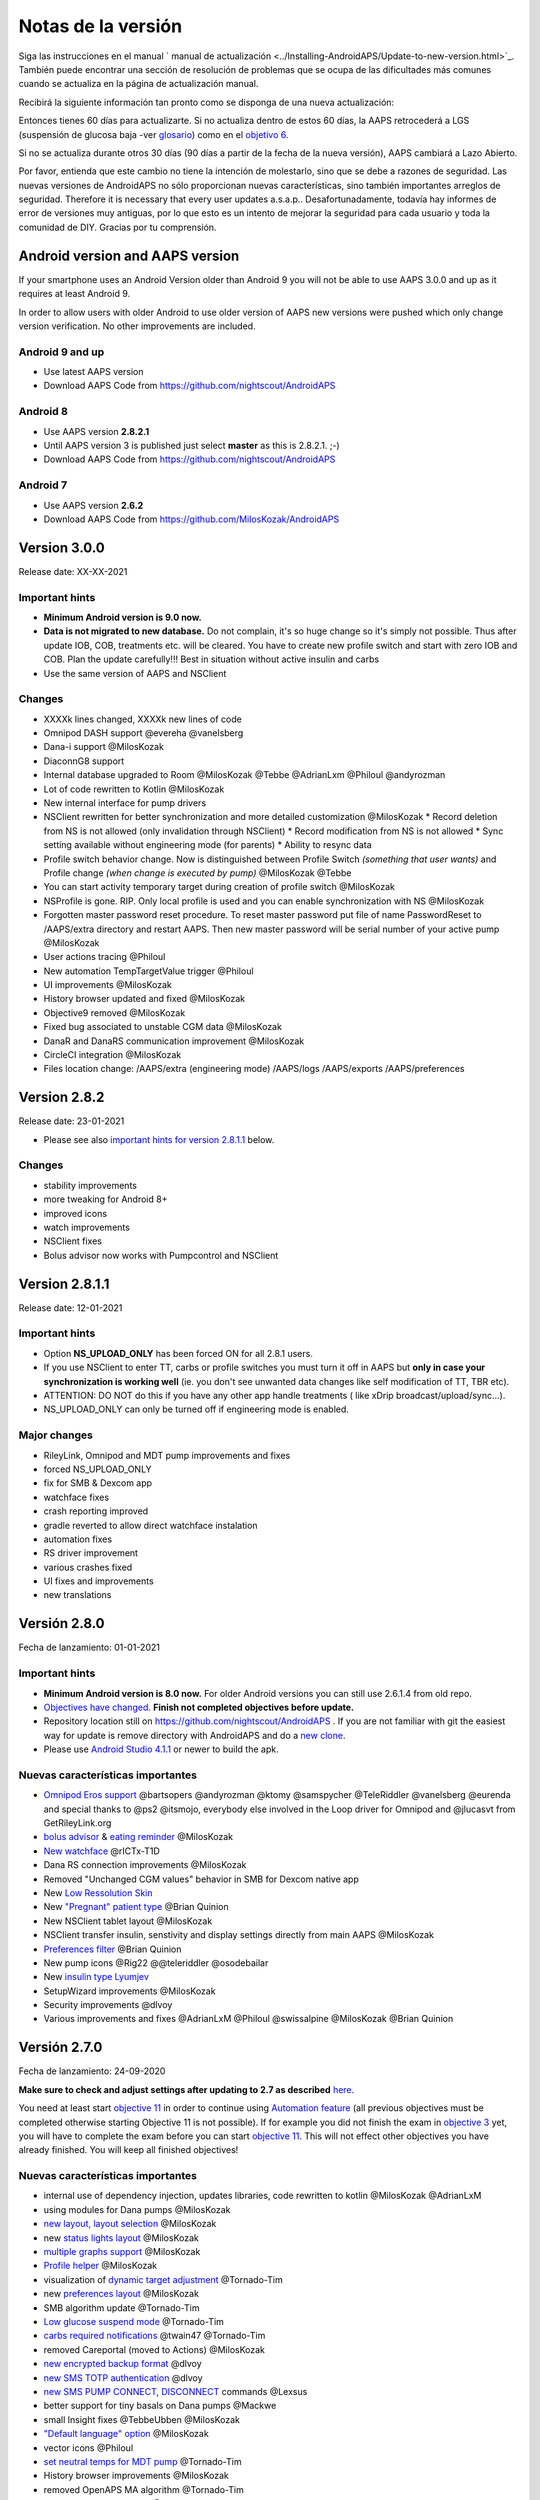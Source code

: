 Notas de la versión
**************************************************
Siga las instrucciones en el manual ` manual de actualización <../Installing-AndroidAPS/Update-to-new-version.html>`_. También puede encontrar una sección de resolución de problemas que se ocupa de las dificultades más comunes cuando se actualiza en la página de actualización manual.

Recibirá la siguiente información tan pronto como se disponga de una nueva actualización:

.. imagen:: ../images/AAPS_LoopDisable90days.png
  :alt: Información de actualización

Entonces tienes 60 días para actualizarte. Si no actualiza dentro de estos 60 días, la AAPS retrocederá a LGS (suspensión de glucosa baja -ver `glosario <../Getting-Started/Glossary.html>`_) como en el `objetivo 6 <../Usage/Objectives.html>`_.

Si no se actualiza durante otros 30 días (90 días a partir de la fecha de la nueva versión), AAPS cambiará a Lazo Abierto.

Por favor, entienda que este cambio no tiene la intención de molestarlo, sino que se debe a razones de seguridad. Las nuevas versiones de AndroidAPS no sólo proporcionan nuevas características, sino también importantes arreglos de seguridad. Therefore it is necessary that every user updates a.s.a.p.. Desafortunadamente, todavía hay informes de error de versiones muy antiguas, por lo que esto es un intento de mejorar la seguridad para cada usuario y toda la comunidad de DIY. Gracias por tu comprensión.

Android version and AAPS version
====================================
If your smartphone uses an Android Version older than Android 9 you will not be able to use AAPS 3.0.0 and up as it requires at least Android 9. 

In order to allow users with older Android to use older version of AAPS new versions were pushed which only change version verification. No other improvements are included.

Android 9 and up
------------------------------------
* Use latest AAPS version
* Download AAPS Code from https://github.com/nightscout/AndroidAPS

Android 8
------------------------------------
* Use AAPS version **2.8.2.1**
* Until AAPS version 3 is published just select **master** as this is 2.8.2.1. ;-)
* Download AAPS Code from https://github.com/nightscout/AndroidAPS

Android 7
------------------------------------
* Use AAPS version **2.6.2**
* Download AAPS Code from https://github.com/MilosKozak/AndroidAPS

Version 3.0.0
================
Release date: XX-XX-2021

Important hints
----------------------
* **Minimum Android version is 9.0 now.**
* **Data is not migrated to new database.** Do not complain, it's so huge change so it's simply not possible. Thus after update IOB, COB, treatments etc. will be cleared. You have to create new profile switch and start with zero IOB and COB. Plan the update carefully!!! Best in situation without active insulin and carbs
* Use the same version of AAPS and NSClient

Changes
----------------------
* XXXXk lines changed, XXXXk new lines of code
* Omnipod DASH support @evereha @vanelsberg
* Dana-i support @MilosKozak
* DiaconnG8 support
* Internal database upgraded to Room @MilosKozak @Tebbe @AdrianLxm @Philoul @andyrozman
* Lot of code rewritten to Kotlin @MilosKozak
* New internal interface for pump drivers
* NSClient rewritten for better synchronization and more detailed customization @MilosKozak
  * Record deletion from NS is not allowed (only invalidation through NSClient)
  * Record modification from NS is not allowed
  * Sync setting available without engineering mode (for parents)
  * Ability to resync data
* Profile switch behavior change. Now is distinguished between Profile Switch *(something that user wants)* and Profile change *(when change is executed by pump)* @MilosKozak @Tebbe
* You can start activity temporary target during creation of profile switch @MilosKozak
* NSProfile is gone. RIP. Only local profile is used and you can enable synchronization with NS @MilosKozak
* Forgotten master password reset procedure. To reset master password put file of name PasswordReset to /AAPS/extra directory and restart AAPS. Then new master password will be serial number of your active pump @MilosKozak
* User actions tracing @Philoul
* New automation TempTargetValue trigger @Philoul
* UI improvements @MilosKozak
* History browser updated and fixed @MilosKozak
* Objective9 removed @MilosKozak
* Fixed bug associated to unstable CGM data @MilosKozak
* DanaR and DanaRS communication improvement @MilosKozak
* CircleCI integration @MilosKozak
* Files location change: /AAPS/extra (engineering mode) /AAPS/logs /AAPS/exports /AAPS/preferences



Version 2.8.2
================
Release date: 23-01-2021

* Please see also `important hints for version 2.8.1.1 <../Installing-AndroidAPS/Releasenotes.html#important-hints>`_ below.

Changes
----------------------
* stability improvements
* more tweaking for Android 8+
* improved icons
* watch improvements
* NSClient fixes
* Bolus advisor now works with Pumpcontrol and NSClient

Version 2.8.1.1
================
Release date: 12-01-2021

Important hints
----------------------
* Option **NS_UPLOAD_ONLY** has been forced ON for all 2.8.1 users. 
* If you use NSClient to enter TT, carbs or profile switches you must turn it off in AAPS but **only in case your synchronization is working well** (ie. you don't see unwanted data changes like self modification of TT, TBR etc). 
* ATTENTION: DO NOT do this if you have any other app handle treatments ( like xDrip broadcast/upload/sync...).
* NS_UPLOAD_ONLY can only be turned off if engineering mode is enabled.

Major changes
----------------------
* RileyLink, Omnipod and MDT pump improvements and fixes
* forced NS_UPLOAD_ONLY
* fix for SMB & Dexcom app
* watchface fixes
* crash reporting improved
* gradle reverted to allow direct watchface instalation
* automation fixes
* RS driver improvement
* various crashes fixed
* UI fixes and improvements
* new translations

Versión 2.8.0
================
Fecha de lanzamiento: 01-01-2021

Important hints
----------------------
* **Minimum Android version is 8.0 now.** For older Android versions you can still use 2.6.1.4 from old repo. 
* `Objectives have changed. <../Usage/Objectives.html#objective-3-prove-your-knowledge>`_ **Finish not completed objectives before update.**
* Repository location still on https://github.com/nightscout/AndroidAPS . If you are not familiar with git the easiest way for update is remove directory with AndroidAPS and do a `new clone <../Installing-AndroidAPS/Building-APK.html>`_.
* Please use `Android Studio 4.1.1 <https://developer.android.com/studio/>`_ or newer to build the apk.

Nuevas características importantes
----------------------
* `Omnipod Eros support <../Configuration/OmnipodEros.html>`_ @bartsopers @andyrozman @ktomy @samspycher @TeleRiddler @vanelsberg @eurenda and special thanks to @ps2 @itsmojo, everybody else involved in the Loop driver for Omnipod and @jlucasvt from GetRileyLink.org 
* `bolus advisor <../Configuration/Preferences.html#bolus-advisor>`_ & `eating reminder <../Getting-Started/Screenshots.html#eating-reminder>`_ @MilosKozak 
* `New watchface <../Configuration/Watchfaces.html#new-watchface-as-of-androidaps-2-8>`_ @rICTx-T1D
* Dana RS connection improvements @MilosKozak 
* Removed "Unchanged CGM values" behavior in SMB for Dexcom native app
* New `Low Ressolution Skin <../Configuration/Preferences.html#skin>`_
* New `"Pregnant" patient type <../Usage/Open-APS-features.html#overview-of-hard-coded-limits>`_ @Brian Quinion
* New NSClient tablet layout @MilosKozak 
* NSClient transfer insulin, senstivity and display settings directly from main AAPS @MilosKozak 
* `Preferences filter <../Configuration/Preferences.html>`_ @Brian Quinion
* New pump icons @Rig22 @@teleriddler @osodebailar
* New `insulin type Lyumjev <../Configuration/Config-Builder.html#lyumjev>`_
* SetupWizard improvements @MilosKozak 
* Security improvements @dlvoy 
* Various improvements and fixes @AdrianLxM @Philoul @swissalpine  @MilosKozak @Brian Quinion 

Versión 2.7.0
================
Fecha de lanzamiento: 24-09-2020

**Make sure to check and adjust settings after updating to 2.7 as described** `here <../Installing-AndroidAPS/update2_7.html>`__.

You need at least start `objective 11 <../Usage/Objectives.html#objective-11-automation>`_ in order to continue using `Automation feature <../Usage/Automation.html>`_ (all previous objectives must be completed otherwise starting Objective 11 is not possible). If for example you did not finish the exam in `objective 3 <../Usage/Objectives.html#objective-3-prove-your-knowledge>`_ yet, you will have to complete the exam before you can start `objective 11 <../Usage/Objectives.html#objective-11-automation>`_. This will not effect other objectives you have already finished. You will keep all finished objectives!

Nuevas características importantes
----------------------
* internal use of dependency injection, updates libraries, code rewritten to kotlin @MilosKozak @AdrianLxM
* using modules for Dana pumps @MilosKozak
* `new layout, layout selection <../Getting-Started/Screenshots.html>`_ @MilosKozak
* new `status lights layout <../Configuration/Preferences.html#status-lights>`_ @MilosKozak
* `multiple graphs support <../Getting-Started/Screenshots.html#section-f-main-graph>`_ @MilosKozak
* `Profile helper <../Configuration/profilehelper.html>`_ @MilosKozak
* visualization of `dynamic target adjustment <../Getting-Started/Screenshots.html#visualization-of-dynamic-target-adjustment>`_ @Tornado-Tim
* new `preferences layout <../Configuration/Preferences.html>`_ @MilosKozak
* SMB algorithm update @Tornado-Tim
* `Low glucose suspend mode <../Configuration/Preferences.html#aps-mode>`_ @Tornado-Tim
* `carbs required notifications <../Configuration/Preferences.html#carb-required-notification>`_ @twain47 @Tornado-Tim
* removed Careportal (moved to Actions) @MilosKozak
* `new encrypted backup format <../Usage/ExportImportSettings.html>`_ @dlvoy
* `new SMS TOTP authentication <../Children/SMS-Commands.html>`_ @dlvoy
* `new SMS PUMP CONNECT, DISCONNECT <../Children/SMS-Commands.html#commands>`_ commands @Lexsus
* better support for tiny basals on Dana pumps @Mackwe
* small Insight fixes @TebbeUbben @MilosKozak
* `"Default language" option <../Configuration/Preferences.html#general>`_ @MilosKozak
* vector icons @Philoul
* `set neutral temps for MDT pump <../Configuration/MedtronicPump.html#configuration-of-phone-androidaps>`_ @Tornado-Tim
* History browser improvements @MilosKozak
* removed OpenAPS MA algorithm @Tornado-Tim
* removed Oref0 sensitivity @Tornado-Tim
* `Biometric or password protection <../Configuration/Preferences.html#protection>`_ for settings, bolus @MilosKozak
* `new automation trigger <../Usage/Automation.html>`_ @PoweRGbg
* `Open Humans uploader <../Configuration/OpenHumans.html>`_ @TebbeUbben @AdrianLxM
* New documentation @Achim

Versión 2.6.1.4
================
Fecha de lanzamiento: 04-05-2020

Please use `Android Studio 3.6.1 <https://developer.android.com/studio/>`_ or newer to build the apk.

Nuevas características importantes
----------------------
* Insight: Disable vibration on bolus for firmware version 3 - second attempt
* Otherwise is equal to 2.6.1.3. La actualización es opcional. 

Versión 2.6.1.3
================
Fecha de lanzamiento: 03-05-2020

Please use `Android Studio 3.6.1 <https://developer.android.com/studio/>`_ or newer to build the apk.

Nuevas características importantes
------------------
* Insight: Disable vibration on bolus for firmware version 3
* Otherwise is equal to 2.6.1.2. La actualización es opcional. 

Versión 2.6.1.2
================
Fecha de lanzamiento: 19-04-2020

Please use `Android Studio 3.6.1 <https://developer.android.com/studio/>`_ or newer to build the apk.

Nuevas características importantes
------------------
* Fix crashing in Insight service
* Otherwise is equal to 2.6.1.1. If you are not affected by this bug you don't need to upgrade.

Versión 2.6.1.1
================
Fecha de lanzamiento: 06-04-2020

Please use `Android Studio 3.6.1 <https://developer.android.com/studio/>`_ or newer to build the apk.

Nuevas características importantes
------------------
* Resolves SMS CARBS command issue while using Combo pump
* Otherwise is equal to 2.6.1. If you are not affected by this bug you don't need to upgrade.

Versión 2.6.1
==============
Fecha de lanzamiento: 21-03-2020

Please use `Android Studio 3.6.1 <https://developer.android.com/studio/>`_ or newer to build the apk.

Nuevas características importantes
------------------
* Allow to enter only ``https://`` in NSClient settings
* Fixed `BGI <../Getting-Started/Glossary.html>`_ displaying bug on watches
* Fixed small UI bugs
* Fixed Insight crashes
* Fixed future carbs with Combo pump
* Fixed `LocalProfile -> NS sync <../Configuration/Config-Builder.html#upload-local-profiles-to-nightscout>`_
* Insight alerts improvements
* Improved detection of boluses from pump history
* Fixed NSClient connection settings (wifi, charging)
* Fixed sending of calibrations to xDrip

Versión 2.6.0
==============
Fecha de lanzamiento: 29-02-2020

Please use `Android Studio 3.6.1 <https://developer.android.com/studio/>`_ or newer to build the apk.

Nuevas características importantes
------------------
* Small design changes (startpage...)
* Careportal tab / menu removed - more details `here <../Usage/CPbefore26.html>`__
* New `Local Profile plugin <../Configuration/Config-Builder.html#local-profile-recommended>`_

  * Local profile can hold more than 1 profile
  * Profiles can be cloned and edited
  * Ability of upload profiles to NS
  * Old profile switches can be cloned to new profile in LocalProfile (timeshift and percentage is applied)
  * Veritical NumberPicker for targets
* SimpleProfile is removed
* `Extended bolus <../Usage/Extended-Carbs.html#extended-bolus>`_ feature - closed loop will be disabled
* MDT plugin: Fixed bug with duplicated entries
* Units are not specified in profile but it's global setting
* Added new settings to startup wizard
* Different UI and internal improvements
* `Wear complications <../Configuration/Watchfaces.html>`_
* New `SMS commands <../Children/SMS-Commands.html>`_ BOLUS-MEAL, SMS, CARBS, TARGET, HELP
* Fixed language support
* Objectives: `Allow to go back <../Usage/Objectives.html#go-back-in-objectives>`_, Time fetching dialog
* Automation: `allow sorting <../Usage/Automation.html#sort-automation-rules>`_
* Automation: fixed bug when automation was running with disabled loop
* New status line for Combo
* GlucoseStatus improvement
* Fixed TempTarget NS sync
* New statistics activity
* Allow Extended bolus in open loop mode
* Android 10 alarm support
* Tons on new translations

Versión 2.5.1
==================================================
Fecha de lanzamiento: 31-10-2019

Please note the `important notes <../Installing-AndroidAPS/Releasenotes.html#important-notes-2-5-0>`_ and `limitations <../Installing-AndroidAPS/Releasenotes.html#is-this-update-for-me-currently-is-not-supported>`_ listed for `version 2.5.0 <../Installing-AndroidAPS/Releasenotes.html#version-2-5-0>`__. 
* Se corrigió un error en el receptor de estado de red que conduce a muchos fallos (no críticos, sino que desperdiciarían mucha energía en el recálculo de cosas).
* Nuevo mantenimiento de versiones que permitirá realizar actualizaciones menores sin activar la notificación de actualización.

Versión 2.5.0
==================================================
Fecha de lanzamiento: 26-10-2019

.. _important-notes-2-5-0:

Notas importantes
--------------------------------------------------
* Please use `Android Studio Version 3.5.1 <https://developer.android.com/studio/>`_ or newer to `build the apk <../Installing-AndroidAPS/Building-APK.html>`_ or `update <../Installing-AndroidAPS/Update-to-new-version.html>`_.
* Si está utilizando xDrip `identificar el receptor <../Configuration/xdrip.html#identify-receiver>`_ debe establecerse.
* If you are using Dexcom G6 with the `patched Dexcom app <../Hardware/DexcomG6.html#if-using-g6-with-patched-dexcom-app>`_ you will need the version from the `2.4 folder <https://github.com/dexcomapp/dexcomapp/tree/master/2.4>`_.
* Glimp is supported from version 4.15.57 and newer.

¿Es esta actualización para mí? Actualmente NO es soportado
--------------------------------------------------
* Android 5 e inferiores
* Poctech
* 600SeriesUploader
* Dexcom Parchado desde el directorio 2.3

Nuevas características importantes
--------------------------------------------------
* Cambio interno de targetSDK a 28 (Android 9), soporte de jetpack
* Soporte de RxJava2, Okhttp3, Retrofit
* Viejo bombas "Medtronic" `Medtronic <../Configuration/MedtronicPump.html>`_ soporte (se necesita RileyLink)
* Nuevo " plugin de Automatización <../Usage/Automation.html>`_
* Allow to `bolus only part <../Configuration/Preferences.html#advanced-settings-overview>`_ from bolus wizard calculation
* Representación de la actividad de la insulina
* Adjusting IOB predictions by autosens result
* Nuevo soporte para los apks de Dexcom parcheados (` 2.4 carpeta <https://github.com/dexcomapp/dexcomapp/tree/master/2.4>`_)
* Verificador de firma
* Permite saltar objetivos para usuarios de OpenAPS
* Nuevos `objetivos <../Usage/Objectives.html>`_ - examinar, manejo de aplicaciones
  (Si ha iniciado al menos el objetivo "Iniciar en un lazo abierto" en las versiones anteriores, el examen es opcional.)
* Corregido el bug en controladores Dana* donde se informó una falsa diferencia de tiempo
* Se ha corregido el error en `SMS communicator <../Children/SMS-Commands.html>`_

Versión 2.3
==================================================
Fecha de lanzamiento: 25-04-2019

Nuevas características importantes
--------------------------------------------------
* Mejora de seguridad importante para Insight (realmente importante si se utiliza Insight!)
* Se corrigió el Historial
* Se corrigieron los cálculos delta
Actualización de idiomas
* Se verifica el GIT y se advierte sobre la actualización de gradle
* Más pruebas automáticas
* Arreglo de accidentes potenciales en el servicio AlarmSound (gracias a @lee-b!)
* Revisión de difusión de datos de BG (ahora funciona de forma independiente de los permisos de SMS!)
* Nuevo Verificador de Versiones


Versión 2.2.2
==================================================
Fecha de lanzamiento: 07-04-2019

Nuevas características importantes
--------------------------------------------------
* Arreglo de autosens: desactive el objetivo temporal de elevación/baja de TT
Nuevas traducciones
* Corrección de controladores de bomba Insight
* Arreglo de plug-in de SMS


Versión 2.2
==================================================
Fecha de lanzamiento: 29-03-2019

Nuevas características importantes
--------------------------------------------------
* `Arreglo DST <../Usage/Timezone-traveling.html#time-adjustment-daylight-savings-time-dst>`_
* Actualización de reloj
* `Plugin de SMS <../Children/SMS-Commands.html>`_ actualización
* Volver a los objetivos.
* Detener lazo si la memoria del teléfono está llena


Versión 2.1
==================================================
Fecha de lanzamiento: 03-03-2019

Nuevas características importantes
--------------------------------------------------
* `Accu-Chek Insight <../Configuration/Accu-Chek-Insight-Pump.html>`_ soporte (by Tebbe Ubben and JamOrHam)
* Luces de estado en la pantalla principal (Nico Schmitz)
* Horario de de verano (Roumen Georgiev)
* Arreglo de nombres de perfiles de NS (Johannes Mockenhaupt)
* Arreglo de Bloqueo de UI (Johannes Mockenhaupt)
* Soporte para la app actualizada del G5 (Tebbe Ubben y Milos Kozak)
* G6, Poctech, Tomate, Eversense BG soporte de origen (Tebbe Ubben y Milos Kozak)
* Se ha corregido la desactivación de SMB en preferencias (Johannes Mockenhaupt)

Misceláneo
--------------------------------------------------
* If you are using non default ``smbmaxminutes`` value you have to setup this value again


Versión 2.0
==================================================
Fecha de lanzamiento: 03-11-2018

Nuevas características importantes
--------------------------------------------------
* oref1/SMB support (`oref1 documentation <https://openaps.readthedocs.io/en/latest/docs/Customize-Iterate/oref1.html>`_) Be sure to read the documentation to know what to expect of SMB, how it will behave, what it can achieve and how to use it so it can operate smoothly.
* `_Accu-Chek Combo <../Configuration/Accu-Chek-Combo-Pump.html>`_ soporte de la bomba
* Asistente de configuración: le guiará a través del proceso de configuración de AndroidAPS

Valores para ajustar cuando se cambia de AMA a SMB
--------------------------------------------------
* El objetivo 10 debe iniciarse para que las SMB estén habilitadas (la pestaña SMB muestra generalmente las restricciones que se aplican)
* maxIOB ahora incluye _all_ IOB, no sólo el basal añadido. Es decir, si se le da un bolo de 8 U para una comida y maxIOB es 7 U, no se entregarán SMB hasta que el IOB caiga por debajo de 7 U.
* El valor predeterminado de min_5m_carbimpact ha cambiado de 3 a 8 llendo de AMA a SMB. If you are upgrading from AMA to SMB, you have to change it manually
* Nota cuando se construya AndroidAPS 2.0 apk: La configuración personalizada no está soportada por la versión actual del plugin de Android Gradle! Si la compilación falla con un error en la configuración personalizada, puede realizar lo siguiente:

  * Abra la ventana de Preferencias, haga clic en Archivo > Configuración (en Mac, Android Studio > Preferencias).
  * En el panel de la izquierda, pulse Compilar, Ejecución, Deployment > Compilador.
  * Desmarque la casilla de verificación Configurar bajo demanda.
  * Haga clic en Aplicar o en Aceptar.

Pestaña general
--------------------------------------------------
* La cinta de arriba da acceso a suspensión/desactivación del lazo, ver/ajuste perfil y a inicio/detención de objetivos temporales (TTs). Los TTs utilizan los valores predeterminados establecidos en las preferencias. La nueva opción de Hypo TT es una temporal alta TT para evitar que el lazo haga una sobrecorrección muy agresiva en el rescate de carbohidratos.
* Botones de tratamiento: el botón de tratamiento viejo aún está disponible, pero está oculto de forma predeterminada. Ahora la visibilidad de los botones se puede configurar. Nuevo botón de insulina, nuevo botón de carbohidratos (incluyendo `eCarbs/carbs extendidos <../Usage/Extended-Carbs.html>`_)
* `Colored prediction lines <../Getting-Started/Screenshots.html#prediction-lines>`_
* Opción para mostrar un campo de notas en los diálogos de insulina/carbs/calculadora/cebado + relleno, que se suben a NS
* Actualizado el dialogo cebado/relleno permite el cebado y la creación de entradas para el careportal para el cambio de sitio y de cambio de los cartuchos

Reloj
--------------------------------------------------
* Se eliminó la variante de compilación separada, incluida en la compilación completa regular ahora. Para utilizar los controles de bolo desde el reloj, habilite este valor en el teléfono
* El asistente ahora sólo solicita carbohidratos (y el porcentaje si está habilitado en la configuración del reloj). Los parámetros que se incluyen en el cálculo se pueden configurar en la configuración del teléfono
* Las confirmaciones y los diálogos de información ahora funcionan también en el reloj 2.0
* Se añade Entrada de menú de eCarbs

Nuevos plugins
--------------------------------------------------
* PocTech app como fuente de BG
* Dexcom app parcheada como fuente BG
* Plugin de sensibilidad oref1

Misceláneo
--------------------------------------------------
* La aplicación ahora utiliza el cajón para mostrar todos los plugins; los plugins seleccionados como visibles en el creador de configuración se muestran como pestañas en la parte superior (favoritos)
* Revisión para las pestañas del constructor de configuración y objetivos, añadiendo descripciones
* Nuevo icono de la aplicación
* Muchas mejoras y correcciones de errores
* Nightscout-independent alerts if pump is unreachable for a longer time (e.g. depleted pump battery) and missed BG readings (see *Local alerts* in settings)
* Opción para mantener la pantalla encendida
* Opción de mostrar notificaciónes como notificación Android
* Filtrado avanzado (que permite siempre habilitar SMB y 6h después de las comidas) soportado con el app de Dexcom o xDrip patched con el modo nativo G5 como fuente BG.
